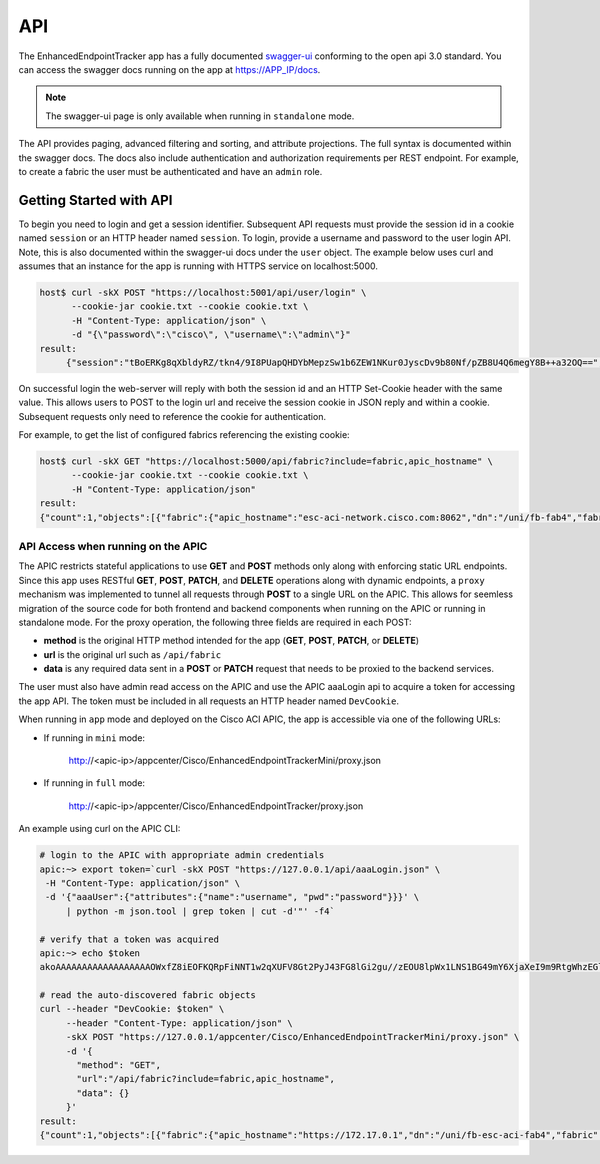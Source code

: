 API
===

The EnhancedEndpointTracker app has a fully documented 
`swagger-ui <https://swagger.io/tools/swagger-ui/>`_ conforming to the open api 3.0 standard. You 
can access the swagger docs running on the app at 
`https://APP_IP/docs <https://localhost:5000/docs>`_. 

|swagger-ui-p1|

.. note:: The swagger-ui page is only available when running in ``standalone`` mode.


The API provides paging, advanced filtering and sorting, and attribute projections. The full syntax
is documented within the swagger docs. The docs also include authentication and authorization
requirements per REST endpoint. For example, to create a fabric the user must be authenticated and
have an ``admin`` role.

|swagger-ui-p2|

.. |swagger-ui-p1| image:: imgs/swagger-ui-p1.png
   :align: middle

.. |swagger-ui-p2| image:: imgs/swagger-ui-p2.png
   :align: middle

Getting Started with API
------------------------

To begin you need to login and get a session identifier. Subsequent API requests must provide the 
session id in a cookie named ``session`` or an HTTP header named ``session``.  To login, provide a 
username and password to the user login API.  Note, this is also documented within the swagger-ui 
docs under the ``user`` object. The example below uses curl and assumes that an instance for the app
is running with HTTPS service on localhost:5000.  

.. code-block:: bash

   host$ curl -skX POST "https://localhost:5001/api/user/login" \
         --cookie-jar cookie.txt --cookie cookie.txt \
         -H "Content-Type: application/json" \
         -d "{\"password\":\"cisco\", \"username\":\"admin\"}"
   result:  
        {"session":"tBoERKg8qXbldyRZ/tkn4/9I8PUapQHDYbMepzSw1b6ZEW1NKur0JyscDv9b80Nf/pZB8U4Q6megY8B++a32OQ==","success":true,"token":""}

On successful login the web-server will reply with both the session id and an HTTP Set-Cookie header
with the same value. This allows users to POST to the login url and receive the session cookie in
JSON reply and within a cookie.  Subsequent requests only need to reference the cookie for
authentication.

For example, to get the list of configured fabrics referencing the existing cookie:

.. code-block:: bash

   host$ curl -skX GET "https://localhost:5000/api/fabric?include=fabric,apic_hostname" \
         --cookie-jar cookie.txt --cookie cookie.txt \
         -H "Content-Type: application/json" 
   result:
   {"count":1,"objects":[{"fabric":{"apic_hostname":"esc-aci-network.cisco.com:8062","dn":"/uni/fb-fab4","fabric":"fab4"}}]}


API Access when running on the APIC
~~~~~~~~~~~~~~~~~~~~~~~~~~~~~~~~~~~

The APIC restricts stateful applications to use **GET** and **POST** methods only along with
enforcing static URL endpoints.  Since this app uses RESTful **GET**, **POST**, **PATCH**, and 
**DELETE** operations along with dynamic endpoints, a ``proxy`` mechanism was implemented to tunnel
all requests through **POST** to a single URL on the APIC.  This allows for seemless migration of
the source code for both frontend and backend components when running on the APIC or running in
standalone mode. For the proxy operation, the following three fields are required in each POST:

* **method** is the original HTTP method intended for the app (**GET**, **POST**, **PATCH**, or
  **DELETE**)
* **url** is the original url such as ``/api/fabric``
* **data** is any required data sent in a **POST** or **PATCH** request that needs to be proxied to
  the backend services.

The user must also have admin read access on the APIC and use the APIC aaaLogin api to acquire a 
token for accessing the app API. The token must be included in all requests an HTTP header named 
``DevCookie``.


When running in ``app`` mode and deployed on the Cisco ACI APIC, the app is accessible via one of
the following URLs:

* If running in ``mini`` mode:

    http://<apic-ip>/appcenter/Cisco/EnhancedEndpointTrackerMini/proxy.json

* If running in ``full`` mode:

    http://<apic-ip>/appcenter/Cisco/EnhancedEndpointTracker/proxy.json

An example using curl on the APIC CLI:

.. code-block:: bash

   # login to the APIC with appropriate admin credentials
   apic:~> export token=`curl -skX POST "https://127.0.0.1/api/aaaLogin.json" \
    -H "Content-Type: application/json" \
    -d '{"aaaUser":{"attributes":{"name":"username", "pwd":"password"}}}' \
        | python -m json.tool | grep token | cut -d'"' -f4`

   # verify that a token was acquired
   apic:~> echo $token
   akoAAAAAAAAAAAAAAAAAAOWxfZ8iEOFKQRpFiNNT1w2qXUFV8Gt2PyJ43FG8lGi2gu//zEOU8lpWx1LNS1BG49mY6XjaXeI9m9RtgWhzEGlWWIJ7RgFBW3SOnUlbHs0kj8Xcsj0ZOxanBdWwA3c5TWDys7wpGbxVlz926MrR4KR3NOGCILjde86KnhbPqedgfNqVA2/cF5heh8sck7oTK4pcnu2pn7f4WDULXJ4gEA5rMWiYgtrSTiG+oeclkt4v

   # read the auto-discovered fabric objects
   curl --header "DevCookie: $token" \
        --header "Content-Type: application/json" \
        -skX POST "https://127.0.0.1/appcenter/Cisco/EnhancedEndpointTrackerMini/proxy.json" \
        -d '{
          "method": "GET",
          "url":"/api/fabric?include=fabric,apic_hostname",
          "data": {}
        }'
   result:
   {"count":1,"objects":[{"fabric":{"apic_hostname":"https://172.17.0.1","dn":"/uni/fb-esc-aci-fab4","fabric":"esc-aci-fab4"}}]}


